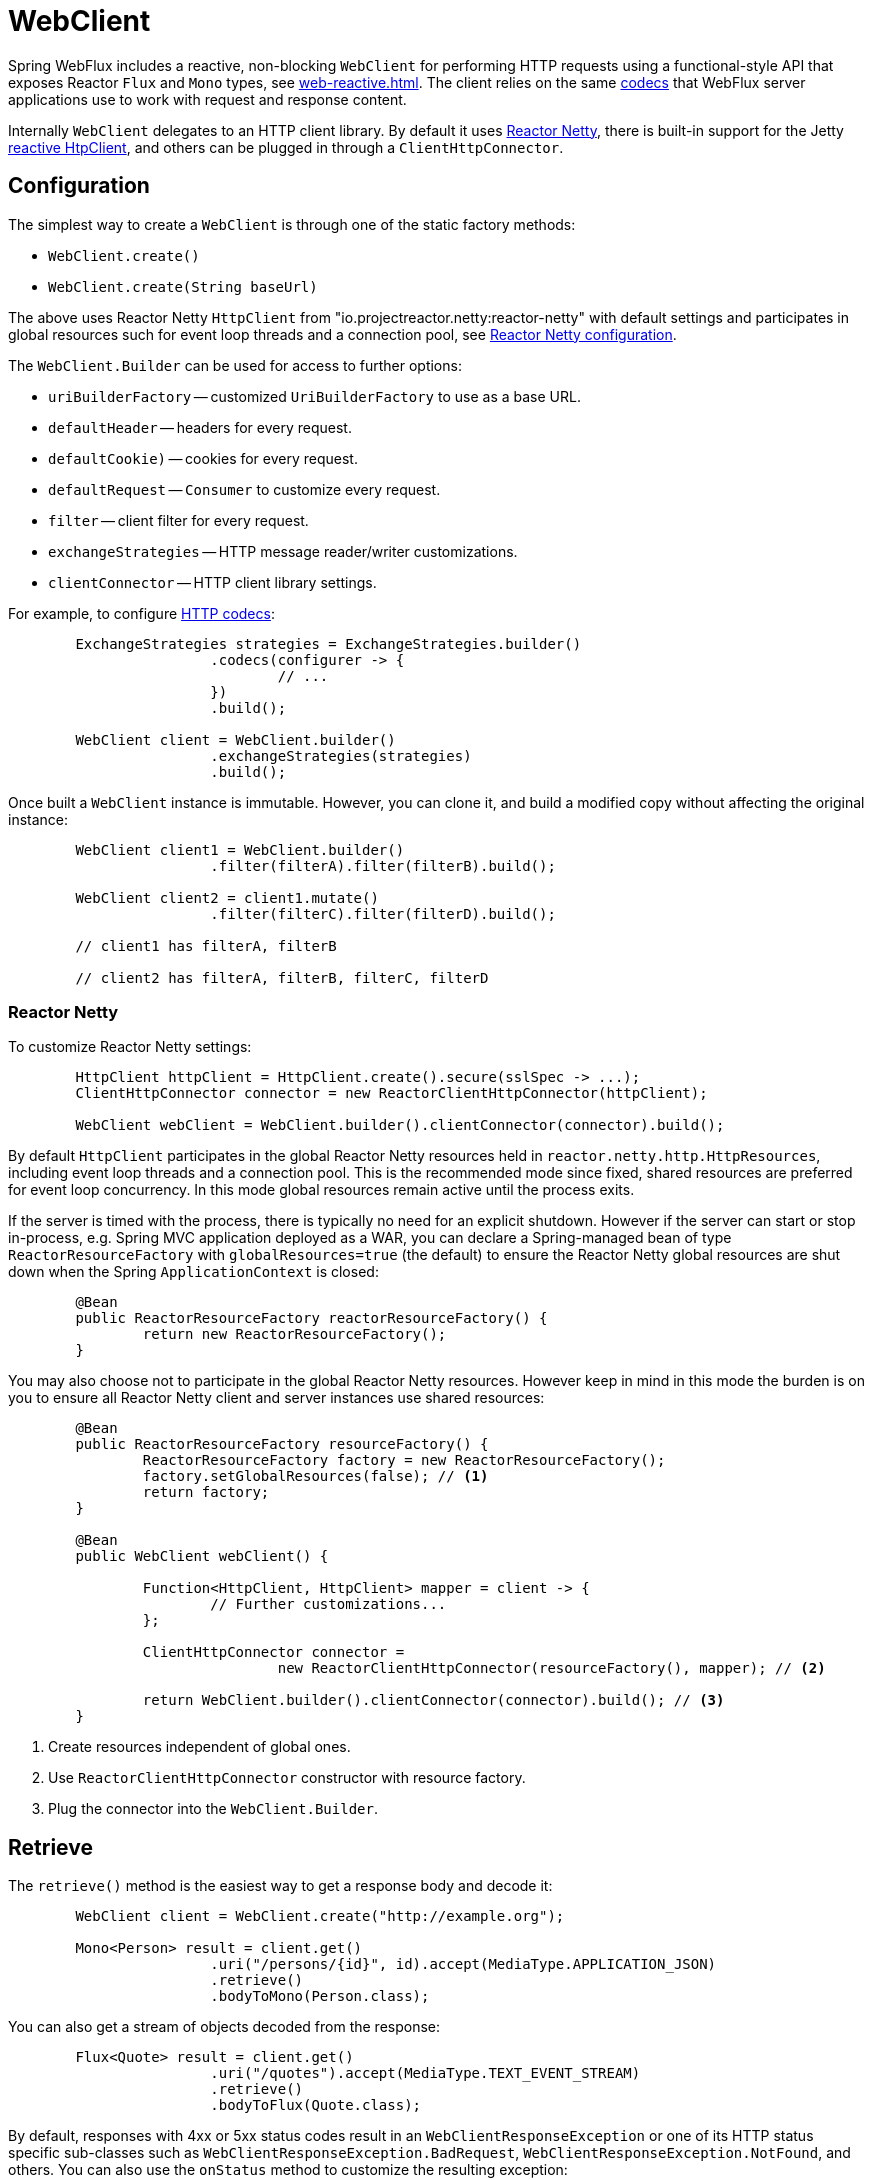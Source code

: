 [[webflux-client]]
= WebClient

Spring WebFlux includes a reactive, non-blocking `WebClient` for performing HTTP requests
using a functional-style API that exposes Reactor `Flux` and `Mono` types, see
<<web-reactive.adoc#webflux-reactive-libraries>>. The client relies on the same
<<web-reactive.adoc#webflux-codecs,codecs>> that WebFlux server applications use to work
with request and response content.

Internally `WebClient` delegates to an HTTP client library. By default it uses
https://github.com/reactor/reactor-netty[Reactor Netty], there is built-in support for
the Jetty https://github.com/jetty-project/jetty-reactive-httpclient[reactive HtpClient],
and others can be plugged in through a `ClientHttpConnector`.




[[webflux-client-builder]]
== Configuration

The simplest way to create a `WebClient` is through one of the static factory methods:

* `WebClient.create()`
* `WebClient.create(String baseUrl)`

The above uses Reactor Netty `HttpClient` from "io.projectreactor.netty:reactor-netty"
with default settings and participates in global resources such for event loop threads and
a connection pool, see <<webflux-client-builder-reactor, Reactor Netty configuration>>.

The `WebClient.Builder` can be used for access to further options:

* `uriBuilderFactory` -- customized `UriBuilderFactory` to use as a base URL.
* `defaultHeader` -- headers for every request.
* `defaultCookie)` -- cookies for every request.
* `defaultRequest` -- `Consumer` to customize every request.
* `filter` -- client filter for every request.
* `exchangeStrategies` -- HTTP message reader/writer customizations.
* `clientConnector` -- HTTP client library settings.

For example, to configure <<web-reactive.adoc#webflux-codecs,HTTP codecs>>:

[source,java,intent=0]
[subs="verbatim,quotes"]
----
	ExchangeStrategies strategies = ExchangeStrategies.builder()
			.codecs(configurer -> {
				// ...
			})
			.build();

	WebClient client = WebClient.builder()
			.exchangeStrategies(strategies)
			.build();
----

Once built a `WebClient` instance is immutable. However, you can clone it, and build a
modified copy without affecting the original instance:

[source,java,intent=0]
[subs="verbatim,quotes"]
----
	WebClient client1 = WebClient.builder()
			.filter(filterA).filter(filterB).build();

	WebClient client2 = client1.mutate()
			.filter(filterC).filter(filterD).build();

	// client1 has filterA, filterB

	// client2 has filterA, filterB, filterC, filterD
----



[[webflux-client-builder-reactor]]
=== Reactor Netty

To customize Reactor Netty settings:

[source,java,intent=0]
[subs="verbatim,quotes"]
----
	HttpClient httpClient = HttpClient.create().secure(sslSpec -> ...);
	ClientHttpConnector connector = new ReactorClientHttpConnector(httpClient);

	WebClient webClient = WebClient.builder().clientConnector(connector).build();
----

By default `HttpClient` participates in the global Reactor Netty resources held in
`reactor.netty.http.HttpResources`, including event loop threads and a connection pool.
This is the recommended mode since fixed, shared resources are preferred for event loop
concurrency. In this mode global resources remain active until the process exits.

If the server is timed with the process, there is typically no need for an explicit
shutdown. However if the server can start or stop in-process, e.g. Spring MVC
application deployed as a WAR, you can declare a Spring-managed bean of type
`ReactorResourceFactory` with `globalResources=true` (the default) to ensure the Reactor
Netty global resources are shut down when the Spring `ApplicationContext` is closed:

[source,java,intent=0]
[subs="verbatim,quotes"]
----
	@Bean
	public ReactorResourceFactory reactorResourceFactory() {
		return new ReactorResourceFactory();
	}
----

You may also choose not to participate in the global Reactor Netty resources. However keep
in mind in this mode the burden is on you to ensure all Reactor Netty client and server
instances use shared resources:

[source,java,intent=0]
[subs="verbatim,quotes"]
----
	@Bean
	public ReactorResourceFactory resourceFactory() {
		ReactorResourceFactory factory = new ReactorResourceFactory();
		factory.setGlobalResources(false); // <1>
		return factory;
	}

	@Bean
	public WebClient webClient() {

		Function<HttpClient, HttpClient> mapper = client -> {
			// Further customizations...
		};

		ClientHttpConnector connector =
				new ReactorClientHttpConnector(resourceFactory(), mapper); // <2>

		return WebClient.builder().clientConnector(connector).build(); // <3>
	}
----
<1> Create resources independent of global ones.
<2> Use `ReactorClientHttpConnector` constructor with resource factory.
<3> Plug the connector into the `WebClient.Builder`.




[[webflux-client-retrieve]]
== Retrieve

The `retrieve()` method is the easiest way to get a response body and decode it:

[source,java,intent=0]
[subs="verbatim,quotes"]
----
	WebClient client = WebClient.create("http://example.org");

	Mono<Person> result = client.get()
			.uri("/persons/{id}", id).accept(MediaType.APPLICATION_JSON)
			.retrieve()
			.bodyToMono(Person.class);
----

You can also get a stream of objects decoded from the response:

[source,java,intent=0]
[subs="verbatim,quotes"]
----
	Flux<Quote> result = client.get()
			.uri("/quotes").accept(MediaType.TEXT_EVENT_STREAM)
			.retrieve()
			.bodyToFlux(Quote.class);
----

By default, responses with 4xx or 5xx status codes result in an
`WebClientResponseException` or one of its HTTP status specific sub-classes such as
`WebClientResponseException.BadRequest`, `WebClientResponseException.NotFound`, and others.
You can also use the `onStatus` method to customize the resulting exception:

[source,java,intent=0]
[subs="verbatim,quotes"]
----
	Mono<Person> result = client.get()
			.uri("/persons/{id}", id).accept(MediaType.APPLICATION_JSON)
			.retrieve()
			.onStatus(HttpStatus::is4xxServerError, response -> ...)
			.onStatus(HttpStatus::is5xxServerError, response -> ...)
			.bodyToMono(Person.class);
----




[[webflux-client-exchange]]
== Exchange

The `exchange()` method provides more control. The below example is equivalent
to `retrieve()` but also provides access to the `ClientResponse`:

[source,java,intent=0]
[subs="verbatim,quotes"]
----
	Mono<Person> result = client.get()
			.uri("/persons/{id}", id).accept(MediaType.APPLICATION_JSON)
			.exchange()
			.flatMap(response -> response.bodyToMono(Person.class));
----

At this level you can also create a full `ResponseEntity`:

[source,java,intent=0]
[subs="verbatim,quotes"]
----
	Mono<ResponseEntity<Person>> result = client.get()
			.uri("/persons/{id}", id).accept(MediaType.APPLICATION_JSON)
			.exchange()
			.flatMap(response -> response.toEntity(Person.class));
----

Note that unlike `retrieve()`, with `exchange()` there are no automatic error signals for
4xx and 5xx responses. You have to check the status code and decide how to proceed.

[CAUTION]
====
When using `exchange()` you must always use any of the body or toEntity methods of
`ClientResponse` to ensure resources are released and to avoid potential issues with HTTP
connection pooling. You can use `bodyToMono(Void.class)` if no response content is
expected. However keep in mind that if the response does have content, the connection
will be closed and will not be placed back in the pool.
====




[[webflux-client-body]]
== Request body

The request body can be encoded from an Object:

[source,java,intent=0]
[subs="verbatim,quotes"]
----
	Mono<Person> personMono = ... ;

	Mono<Void> result = client.post()
			.uri("/persons/{id}", id)
			.contentType(MediaType.APPLICATION_JSON)
			.body(personMono, Person.class)
			.retrieve()
			.bodyToMono(Void.class);
----

You can also have a stream of objects encoded:

[source,java,intent=0]
[subs="verbatim,quotes"]
----
	Flux<Person> personFlux = ... ;

	Mono<Void> result = client.post()
			.uri("/persons/{id}", id)
			.contentType(MediaType.APPLICATION_STREAM_JSON)
			.body(personFlux, Person.class)
			.retrieve()
			.bodyToMono(Void.class);
----

Or if you have the actual value, use the `syncBody` shortcut method:

[source,java,intent=0]
[subs="verbatim,quotes"]
----
	Person person = ... ;

	Mono<Void> result = client.post()
			.uri("/persons/{id}", id)
			.contentType(MediaType.APPLICATION_JSON)
			.syncBody(person)
			.retrieve()
			.bodyToMono(Void.class);
----



[[webflux-client-body-form]]
=== Form data

To send form data, provide a `MultiValueMap<String, String>` as the body. Note that the
content is automatically set to `"application/x-www-form-urlencoded"` by the
`FormHttpMessageWriter`:

[source,java,intent=0]
[subs="verbatim,quotes"]
----
	MultiValueMap<String, String> formData = ... ;

	Mono<Void> result = client.post()
			.uri("/path", id)
			.syncBody(formData)
			.retrieve()
			.bodyToMono(Void.class);
----

You can also supply form data in-line via `BodyInserters`:

[source,java,intent=0]
[subs="verbatim,quotes"]
----
	import static org.springframework.web.reactive.function.BodyInserters.*;

	Mono<Void> result = client.post()
			.uri("/path", id)
			.body(fromFormData("k1", "v1").with("k2", "v2"))
			.retrieve()
			.bodyToMono(Void.class);
----



[[webflux-client-body-multipart]]
=== Multipart data

To send multipart data, you need to provide a `MultiValueMap<String, ?>` whose values are
either Objects representing part content, or `HttpEntity` representing the content and
headers for a part. `MultipartBodyBuilder` provides a convenient API to prepare a
multipart request:

[source,java,intent=0]
[subs="verbatim,quotes"]
----
	MultipartBodyBuilder builder = new MultipartBodyBuilder();
	builder.part("fieldPart", "fieldValue");
	builder.part("filePart", new FileSystemResource("...logo.png"));
	builder.part("jsonPart", new Person("Jason"));

	MultiValueMap<String, HttpEntity<?>> parts = builder.build();
----

In most cases you do not have to specify the `Content-Type` for each part. The content
type is determined automatically based on the `HttpMessageWriter` chosen to serialize it,
or in the case of a `Resource` based on the file extension. If necessary you can
explicitly provide the `MediaType` to use for each part through one fo the overloaded
builder `part` methods.

Once a `MultiValueMap` is prepared, the easiest way to pass it to the the `WebClient` is
through the `syncBody` method:

[source,java,intent=0]
[subs="verbatim,quotes"]
----
	MultipartBodyBuilder builder = ...;

	Mono<Void> result = client.post()
			.uri("/path", id)
			.syncBody(**builder.build()**)
			.retrieve()
			.bodyToMono(Void.class);
----

If the `MultiValueMap` contains at least one non-String value, which could also be
represent regular form data (i.e. "application/x-www-form-urlencoded"), you don't have to
set the `Content-Type` to "multipart/form-data". This is always the case when using
`MultipartBodyBuilder` which ensures an `HttpEntity` wrapper.

As an alternative to `MultipartBodyBuilder`, you can also provide multipart content,
inline-style, through the built-in `BodyInserters`. For example:

[source,java,intent=0]
[subs="verbatim,quotes"]
----
	import static org.springframework.web.reactive.function.BodyInserters.*;

	Mono<Void> result = client.post()
			.uri("/path", id)
			.body(fromMultipartData("fieldPart", "value").with("filePart", resource))
			.retrieve()
			.bodyToMono(Void.class);
----




[[webflux-client-filter]]
== Client Filters

You can register a client filter (`ExchangeFilterFunction`) through the `WebClient.Builder`
in order to intercept and/or modify requests:

[source,java,intent=0]
[subs="verbatim,quotes"]
----
WebClient client = WebClient.builder()
		.filter((request, next) -> {

			ClientRequest filtered = ClientRequest.from(request)
					.header("foo", "bar")
					.build();

			return next.exchange(filtered);
		})
		.build();
----

This can be used for cross-cutting concerns such as authentication. The example below uses
a filter for basic authentication through a static factory method:

[source,java,intent=0]
[subs="verbatim,quotes"]
----

// static import of ExchangeFilterFunctions.basicAuthentication

WebClient client = WebClient.builder()
		.filter(basicAuthentication("user", "password"))
		.build();
----

Filters apply globally to every request. To change how a filter's behavior for a specific
request, you can add request attributes to the `ClientRequest` that can then be accessed
by all filters in the chain:

[source,java,intent=0]
[subs="verbatim,quotes"]
----
WebClient client = WebClient.builder()
		.filter((request, next) -> {
			Optional<Object> usr = request.attribute("myAttribute");
			// ...
		})
		.build();

client.get().uri("http://example.org/")
		.attribute("myAttribute", "...")
		.retrieve()
		.bodyToMono(Void.class);

	}
----

You can also replicate an existing `WebClient`, and insert new filters or remove already
registered filters. In the example below, a basic authentication filter is inserted at
index 0:

[source,java,intent=0]
[subs="verbatim,quotes"]
----

// static import of ExchangeFilterFunctions.basicAuthentication

WebClient client = webClient.mutate()
		.filters(filterList -> {
			filterList.add(0, basicAuthentication("user", "password"));
		})
		.build();
----




[[webflux-client-testing]]
== Testing

To test code that uses the `WebClient`, you can use a mock web server such as the
https://github.com/square/okhttp#mockwebserver[OkHttp MockWebServer]. To see example
use, check
https://github.com/spring-projects/spring-framework/blob/master/spring-webflux/src/test/java/org/springframework/web/reactive/function/client/WebClientIntegrationTests.java[WebClientIntegrationTests]
in the Spring Framework tests, or the
https://github.com/square/okhttp/tree/master/samples/static-server[static-server]
sample in the OkHttp repository.
